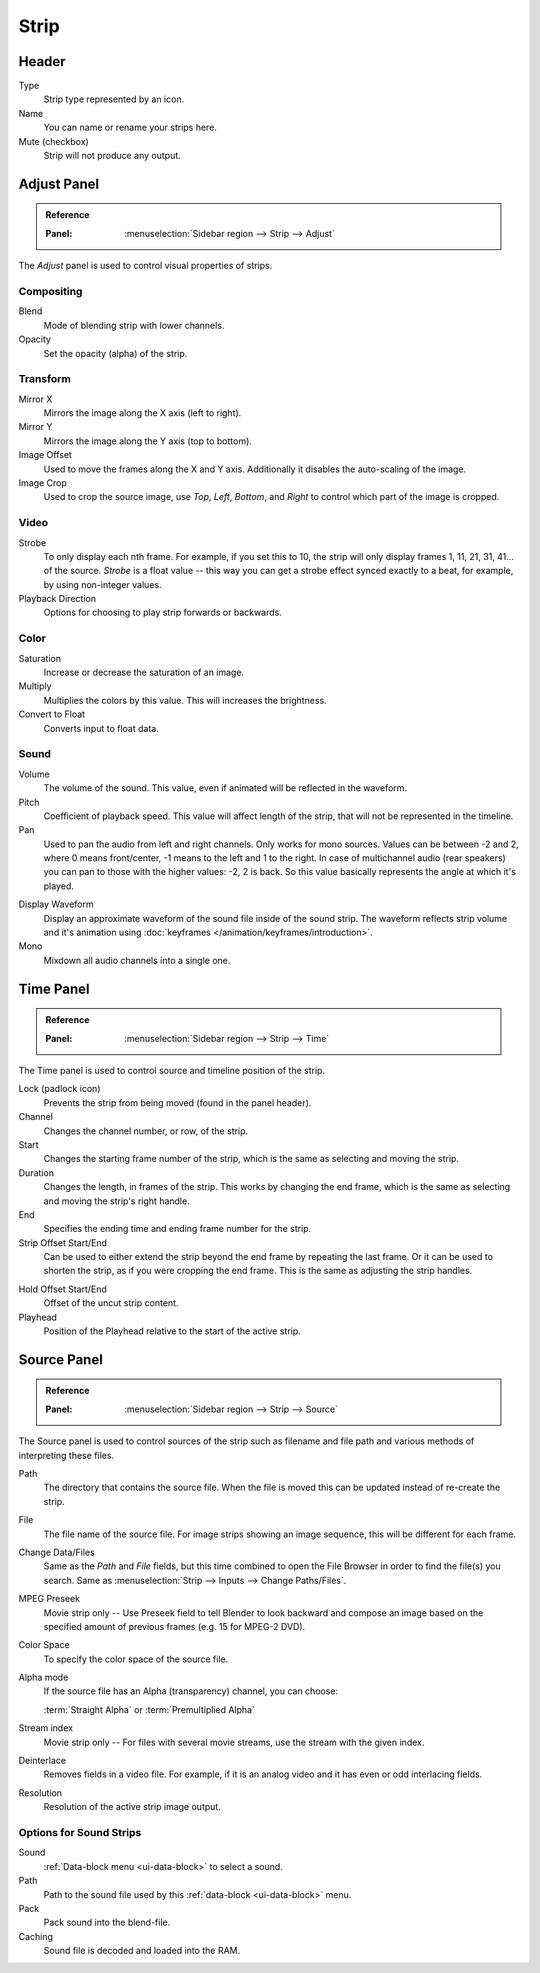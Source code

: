 
*****
Strip
*****

Header
======

Type
   Strip type represented by an icon.
Name
   You can name or rename your strips here.
Mute (checkbox)
   Strip will not produce any output.


Adjust Panel
============

.. admonition:: Reference
   :class: refbox

   :Panel:     :menuselection:`Sidebar region --> Strip --> Adjust`

The *Adjust* panel is used to control visual properties of strips.


Compositing
-----------

Blend
   Mode of blending strip with lower channels.
Opacity
   Set the opacity (alpha) of the strip.


Transform
---------

Mirror X
   Mirrors the image along the X axis (left to right).
Mirror Y
   Mirrors the image along the Y axis (top to bottom).
Image Offset
   Used to move the frames along the X and Y axis.
   Additionally it disables the auto-scaling of the image.
Image Crop
   Used to crop the source image, use *Top*, *Left*,
   *Bottom*, and *Right* to control which part of the image is cropped.


Video
-----

Strobe
   To only display each nth frame. For example, if you set this to 10,
   the strip will only display frames 1, 11, 21, 31, 41... of the source.
   *Strobe* is a float value -- this way you can get a strobe effect synced exactly to a beat,
   for example, by using non-integer values.
Playback Direction
   Options for choosing to play strip forwards or backwards.


Color
-----

Saturation
   Increase or decrease the saturation of an image.
Multiply
   Multiplies the colors by this value. This will increases the brightness.
Convert to Float
   Converts input to float data.


Sound
-----

Volume
   The volume of the sound. This value, even if animated will be reflected in the waveform.
Pitch
   Coefficient of playback speed.
   This value will affect length of the strip, that will not be represented in the timeline.
Pan
   Used to pan the audio from left and right channels. Only works for mono sources.
   Values can be between -2 and 2, where 0 means front/center, -1 means to the left and 1 to the right.
   In case of multichannel audio (rear speakers) you can pan to those with the higher values: -2, 2 is back.
   So this value basically represents the angle at which it's played.

.. _sequencer-sound-waveform:

Display Waveform
   Display an approximate waveform of the sound file inside of the sound strip.
   The waveform reflects strip volume and it's animation using :doc:`keyframes </animation/keyframes/introduction>`.
Mono
   Mixdown all audio channels into a single one.


Time Panel
==========

.. admonition:: Reference
   :class: refbox

   :Panel:     :menuselection:`Sidebar region --> Strip --> Time`

The Time panel is used to control source and timeline position of the strip.

Lock (padlock icon)
   Prevents the strip from being moved (found in the panel header).

Channel
   Changes the channel number, or row, of the strip.
Start
   Changes the starting frame number of the strip, which is the same as selecting and moving the strip.
Duration
   Changes the length, in frames of the strip. This works by changing the end frame,
   which is the same as selecting and moving the strip's right handle.
End
   Specifies the ending time and ending frame number for the strip.
Strip Offset Start/End
   Can be used to either extend the strip beyond the end frame by repeating the last frame.
   Or it can be used to shorten the strip, as if you were cropping the end frame.
   This is the same as adjusting the strip handles.

.. _sequencer-duration-hard:

Hold Offset Start/End
   Offset of the uncut strip content.
Playhead
   Position of the Playhead relative to the start of the active strip.


Source Panel
============

.. admonition:: Reference
   :class: refbox

   :Panel:     :menuselection:`Sidebar region --> Strip --> Source`

The Source panel is used to control sources of the strip
such as filename and file path and various methods of interpreting these files.

Path
   The directory that contains the source file.
   When the file is moved this can be updated instead of re-create the strip.
File
   The file name of the source file.
   For image strips showing an image sequence, this will be different for each frame.
Change Data/Files
   Same as the *Path* and *File* fields, but this time combined to open the File Browser in order to
   find the file(s) you search. Same as :menuselection:`Strip --> Inputs --> Change Paths/Files`.

MPEG Preseek
   Movie strip only -- Use Preseek field to tell Blender to look backward and compose an image
   based on the specified amount of previous frames (e.g. 15 for MPEG-2 DVD).
Color Space
   To specify the color space of the source file.
Alpha mode
   If the source file has an Alpha (transparency) channel, you can choose:

   :term:`Straight Alpha` or :term:`Premultiplied Alpha`
Stream index
   Movie strip only -- For files with several movie streams, use the stream with the given index.
Deinterlace
   Removes fields in a video file. For example,
   if it is an analog video and it has even or odd interlacing fields.
Resolution
   Resolution of the active strip image output.


Options for Sound Strips
------------------------

Sound
   :ref:`Data-block menu <ui-data-block>` to select a sound.
Path
   Path to the sound file used by this :ref:`data-block <ui-data-block>` menu.
Pack
   Pack sound into the blend-file.
Caching
   Sound file is decoded and loaded into the RAM.
